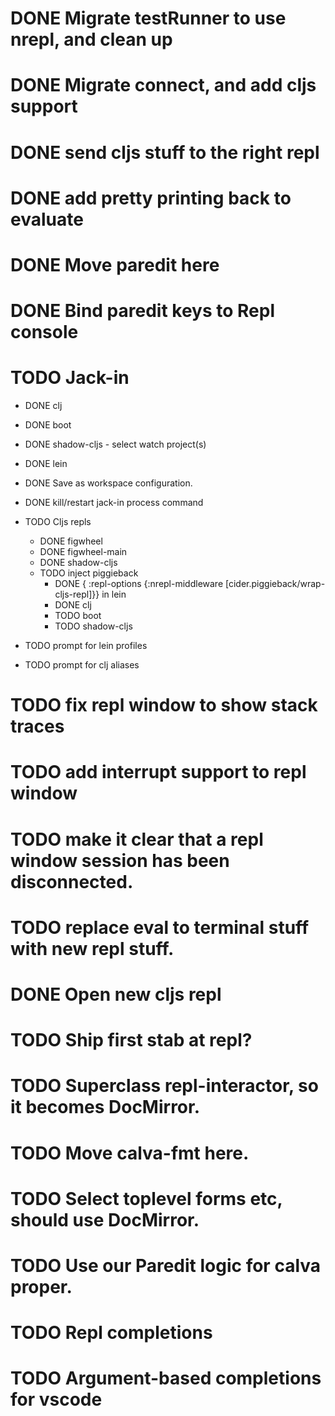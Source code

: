 * DONE Migrate testRunner to use nrepl, and clean up
* DONE Migrate connect, and add cljs support
* DONE send cljs stuff to the right repl
* DONE add pretty printing back to evaluate
* DONE Move paredit here
* DONE Bind paredit keys to Repl console
* TODO Jack-in
    * DONE clj
    * DONE boot
    * DONE shadow-cljs - select watch project(s)
    * DONE lein

    * DONE Save as workspace configuration.

    * DONE kill/restart jack-in process command

    * TODO Cljs repls
        * DONE figwheel
        * DONE figwheel-main
        * DONE shadow-cljs
        * TODO inject piggieback
          * DONE { :repl-options {:nrepl-middleware [cider.piggieback/wrap-cljs-repl]}} in lein
          * DONE clj
          * TODO boot
          * TODO shadow-cljs

    * TODO prompt for lein profiles
    * TODO prompt for clj aliases
    
* TODO fix repl window to show stack traces
* TODO add interrupt support to repl window
* TODO make it clear that a repl window session has been disconnected.
* TODO replace eval to terminal stuff with new repl stuff.
* DONE Open new cljs repl
* TODO Ship first stab at repl?

* TODO Superclass repl-interactor, so it becomes DocMirror.
* TODO Move calva-fmt here.
* TODO Select toplevel forms etc, should use DocMirror.
* TODO Use our Paredit logic for calva proper.
* TODO Repl completions
* TODO Argument-based completions for vscode
